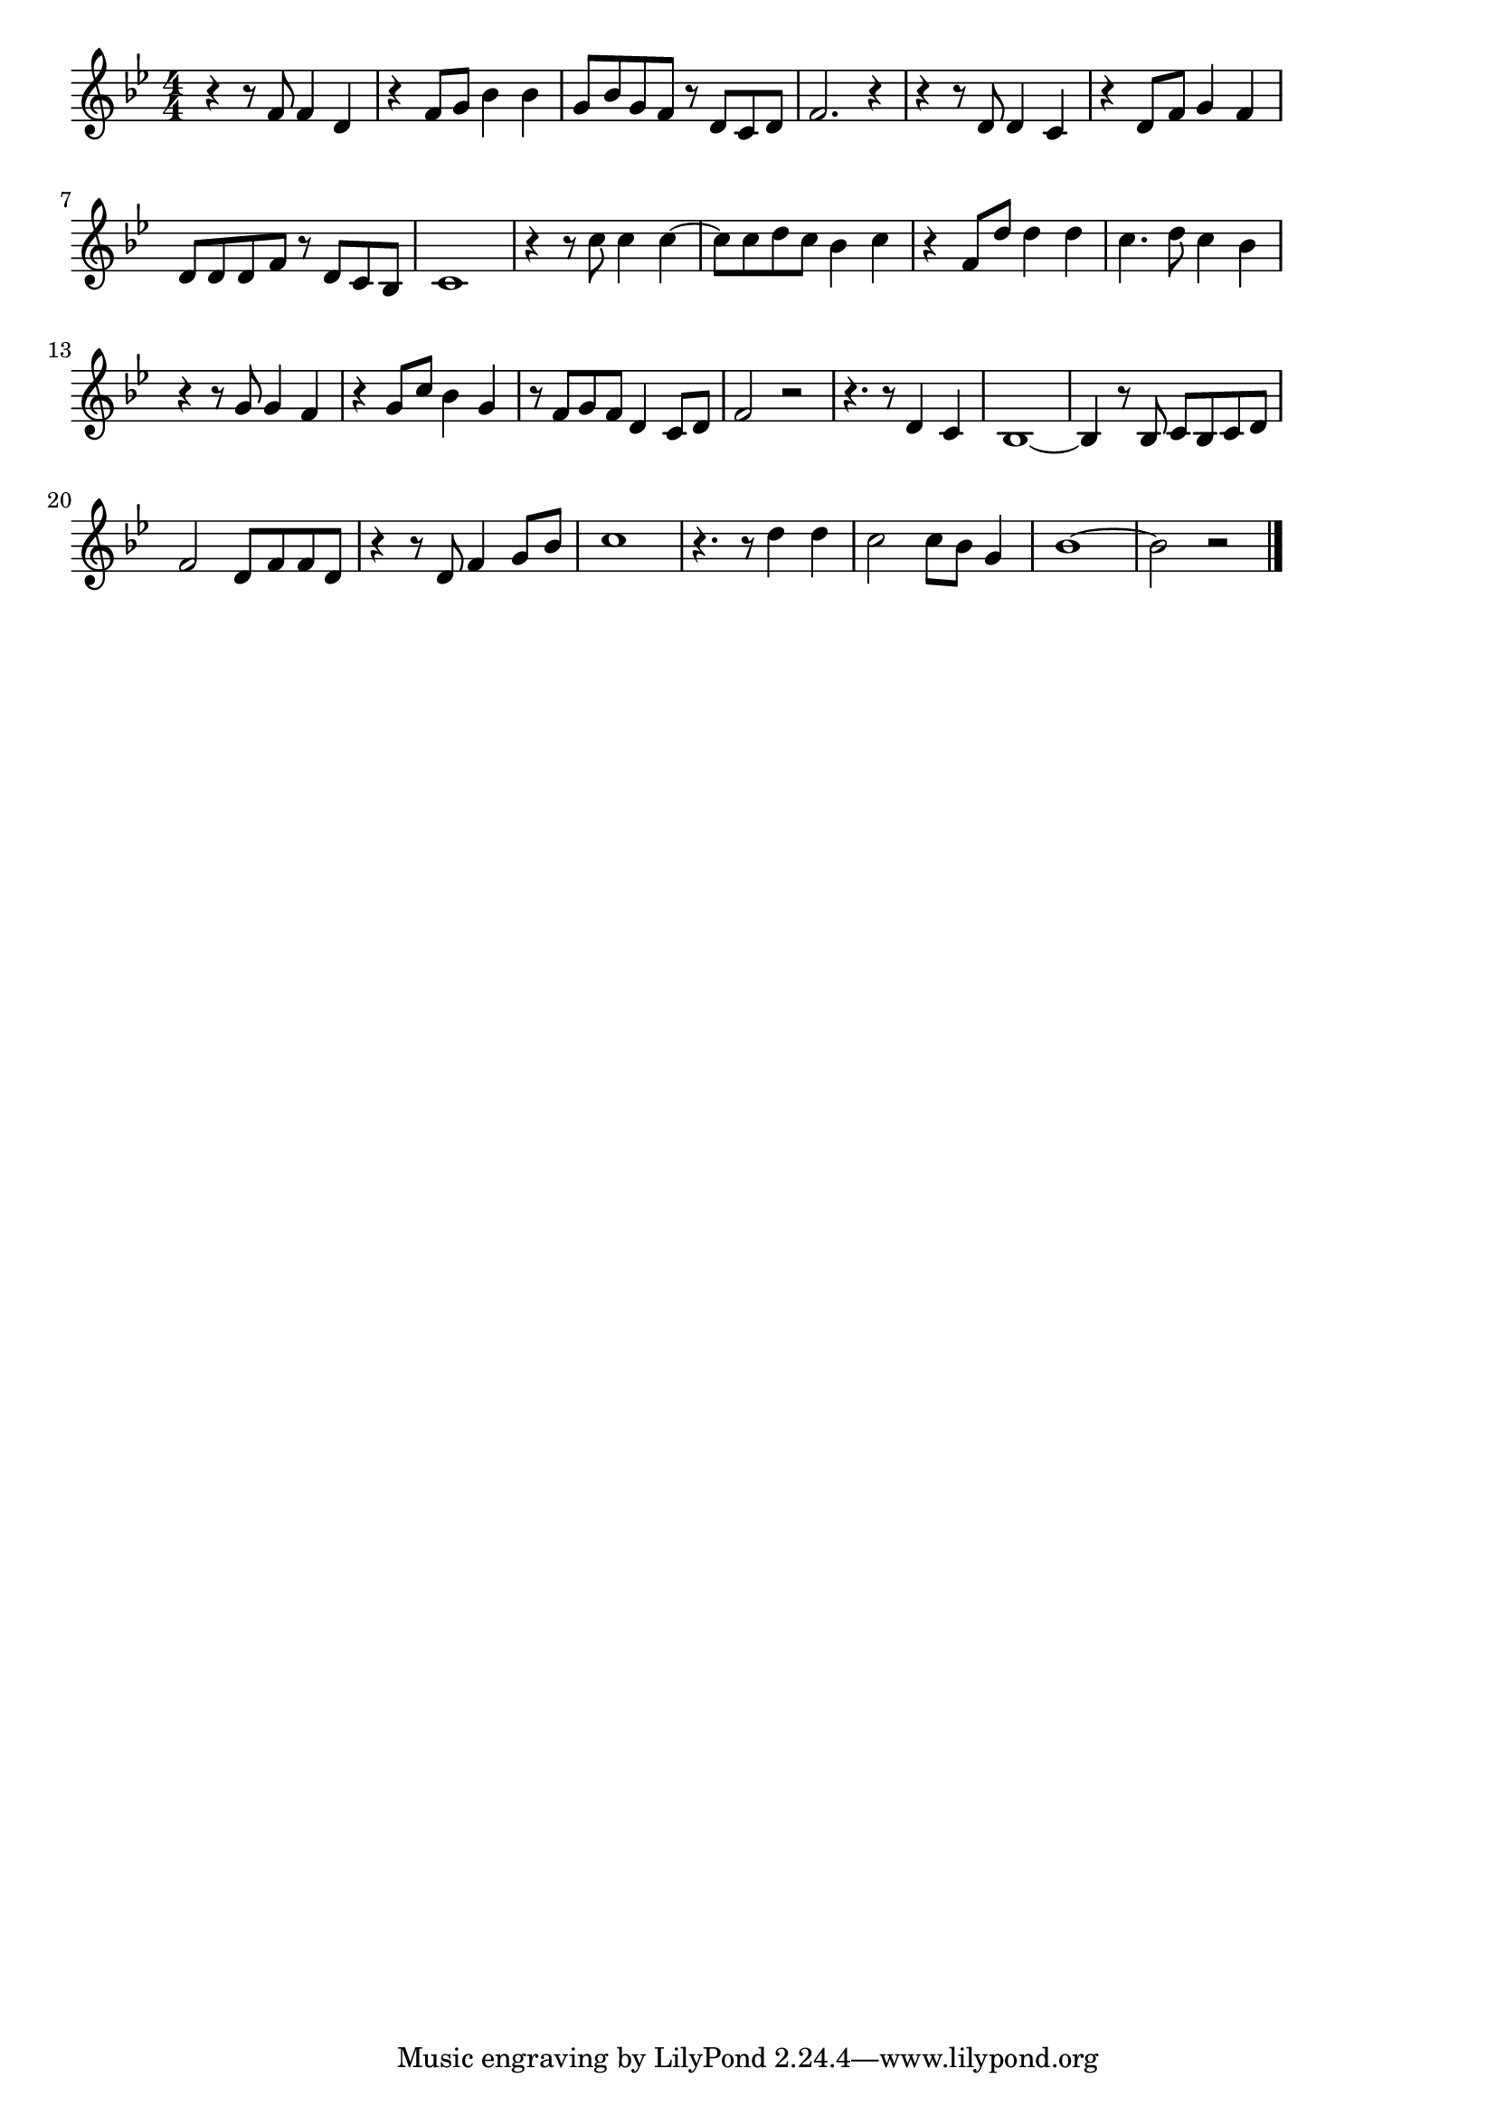 \version "2.18.2"

% 浪花節だよ人生は(のめといわれてすなおにのんだ)
% \index{なにわぶし@浪花節だよ人生は(のめといわれてすなおにのんだ)}

\score {

\layout {
line-width = #170
indent = 0\mm
}

\relative c' {
\key bes \major
\time 4/4
\set Score.tempoHideNote = ##t
\tempo 4=120
\numericTimeSignature

r4 r8 f f4 d |%1
r4 f 8 g bes4 bes |%2
g8 bes g f r d c d |%3
f2. r4 |%4
r4 r8 d8 d4 c4 |%5
r4 d8 f g4 f |%6
d8 d d  f r d c bes |%7
c1 |%8
r4 r8 c' c4 c4~|%9
c8 c d c bes4 c |%10
r f,8 d' d4 d |%11
c4. d8 c4 bes |%12
r4 r8 g8 g4 f |%13
r4 g8 c bes4 g |%14
r8 f8 g f d4 c8 d |%15
f2 r2 |%16
r4. r8 d4 c |%17
bes1~ |%18
bes4 r8 bes8 c bes c d |%19
f2 d8 f f d |%20
r4 r8 d f4 g8 bes |%21
c1 |%22
r4. r8 d4 d |%
c2 c8 bes g4 |
bes1~ |%
bes2 r2 |



\bar "|."
}

\midi {}

}